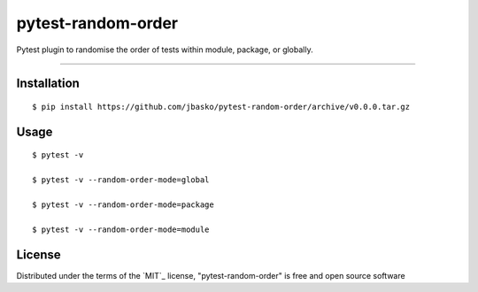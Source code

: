 pytest-random-order
===================================

Pytest plugin to randomise the order of tests within module, package, or globally.

----

Installation
------------

::

    $ pip install https://github.com/jbasko/pytest-random-order/archive/v0.0.0.tar.gz


Usage
-----

::

    $ pytest -v

    $ pytest -v --random-order-mode=global

    $ pytest -v --random-order-mode=package

    $ pytest -v --random-order-mode=module


License
-------

Distributed under the terms of the `MIT`_ license, "pytest-random-order" is free and open source software

